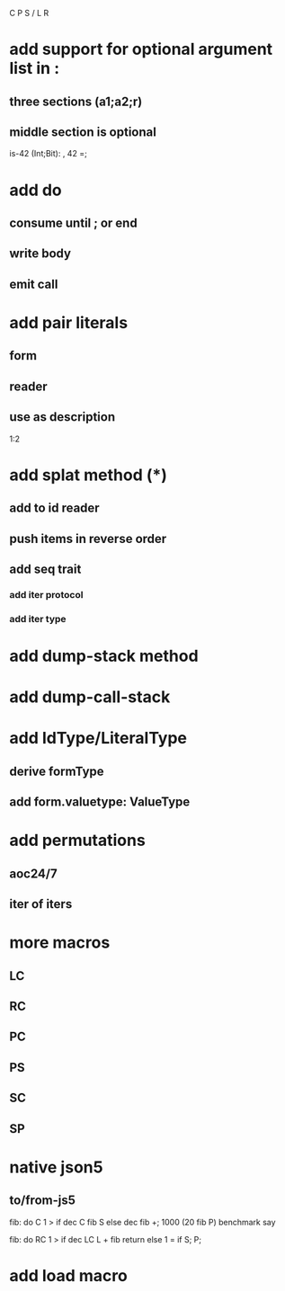 C P S / L R

* add support for optional argument list in :
** three sections (a1;a2;r)
** middle section is optional

is-42 (Int;Bit): , 42 =;

* add do
** consume until ; or end
** write body
** emit call

* add pair literals
** form
** reader
** use as description
1:2

* add splat method (*)
** add to id reader
** push items in reverse order
** add seq trait
*** add iter protocol
*** add iter type

* add dump-stack method
* add dump-call-stack

* add IdType/LiteralType
** derive formType
** add form.valuetype: ValueType

* add permutations
** aoc24/7
** iter of iters

* more macros
** LC
** RC
** PC
** PS
** SC
** SP

* native json5
** to/from-js5

fib: do C 1 > if dec C fib S else dec fib +;
1000 (20 fib P) benchmark say

fib: do
  RC 1 > if
    dec LC L + fib return
  else
    1 = if S;
  P;

* add load macro
